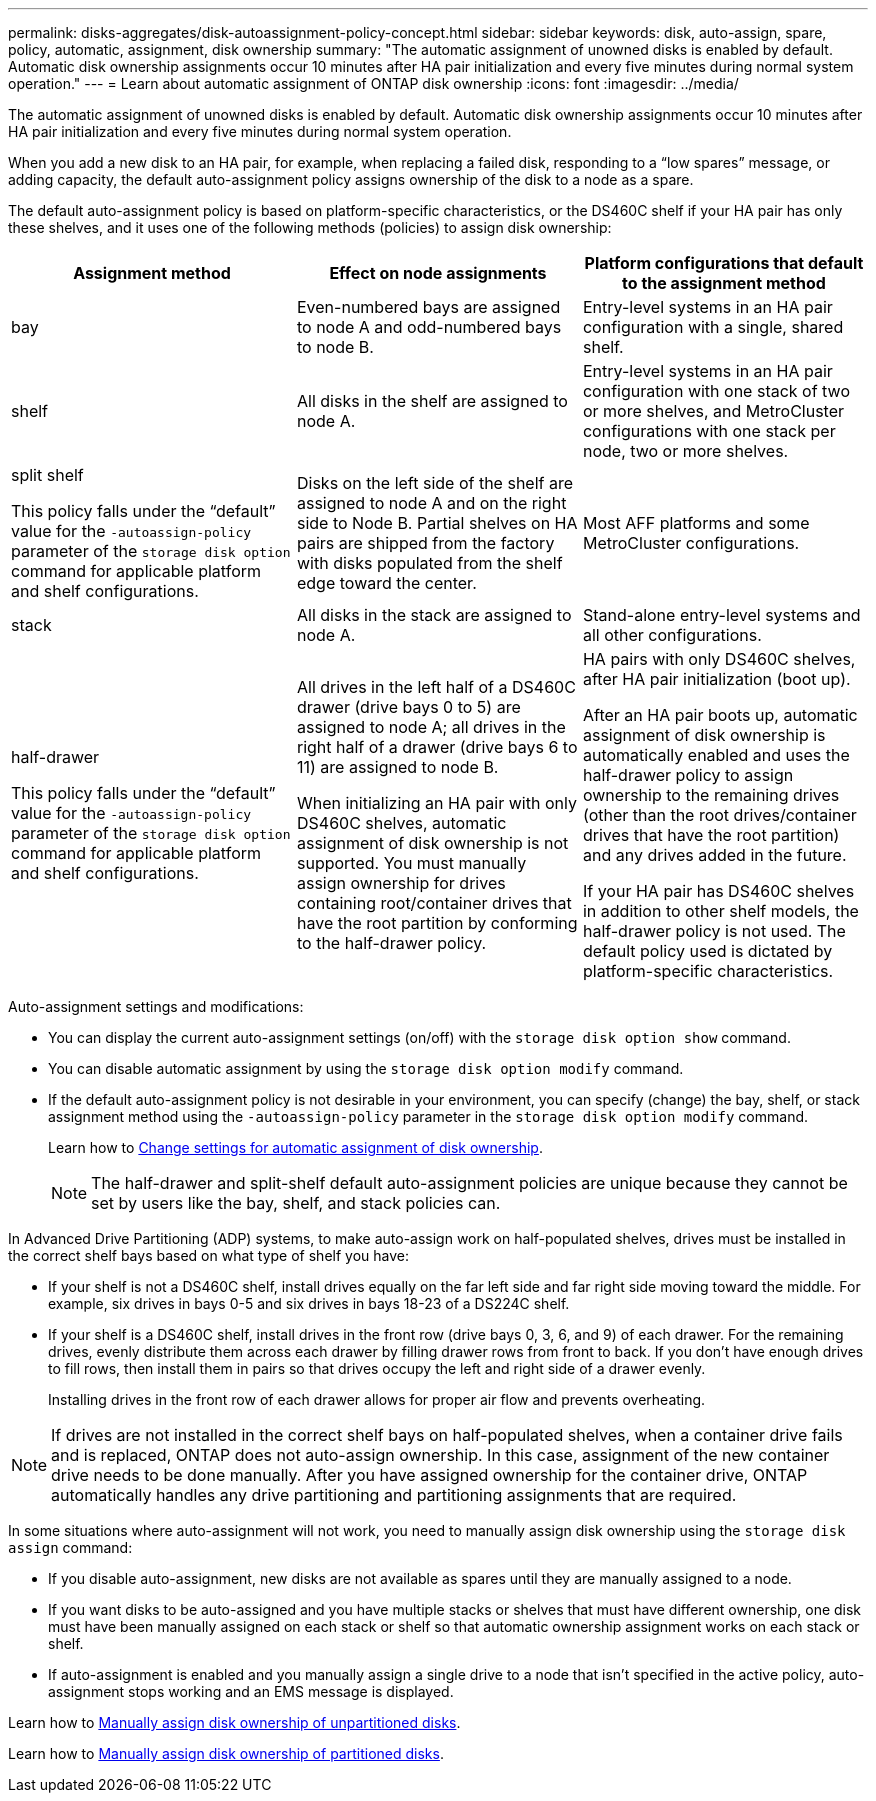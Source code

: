 ---
permalink: disks-aggregates/disk-autoassignment-policy-concept.html
sidebar: sidebar
keywords: disk, auto-assign, spare, policy, automatic, assignment, disk ownership
summary: "The automatic assignment of unowned disks is enabled by default. Automatic disk ownership assignments occur 10 minutes after HA pair initialization and every five minutes during normal system operation."
---
= Learn about automatic assignment of ONTAP disk ownership
:icons: font
:imagesdir: ../media/

[.lead]
The automatic assignment of unowned disks is enabled by default. Automatic disk ownership assignments occur 10 minutes after HA pair initialization and every five minutes during normal system operation.

When you add a new disk to an HA pair, for example, when replacing a failed disk, responding to a “low spares” message, or adding capacity, the default auto-assignment policy assigns ownership of the disk to a node as a spare. 

The default auto-assignment policy is based on platform-specific characteristics, or the DS460C shelf if your HA pair has only these shelves, and it uses one of the following methods (policies) to assign disk ownership:

|===

h| Assignment method h| Effect on node assignments h| Platform configurations that default to the assignment method

a| 
bay	
a|
Even-numbered bays are assigned to node A and odd-numbered bays to node B.	
a|
Entry-level systems in an HA pair configuration with a single, shared shelf.

a|
shelf
a|
All disks in the shelf are assigned to node A.
a|
Entry-level systems in an HA pair configuration with one stack of two or more shelves, and MetroCluster configurations with one stack per node, two or more shelves.

a|
split shelf

This policy falls under the "`default`" value for the `-autoassign-policy` parameter of the `storage disk option` command for applicable platform and shelf configurations.
a|
Disks on the left side of the shelf are assigned to node A and on the right side to Node B. Partial shelves on HA pairs are shipped from the factory with disks populated from the shelf edge toward the center.
a|
Most AFF platforms and some MetroCluster configurations.

a|
stack
a|
All disks in the stack are assigned to node A.
a|
Stand-alone entry-level systems and all other configurations.
a|
half-drawer   

This policy falls under the "`default`" value for the `-autoassign-policy` parameter of the `storage disk option` command for applicable platform and shelf configurations.

a|
All drives in the left half of a DS460C drawer (drive bays 0 to 5) are assigned to node A; all drives in the right half of a drawer (drive bays 6 to 11) are assigned to node B.

When initializing an HA pair with only DS460C shelves, automatic assignment of disk ownership is not supported. You must manually assign ownership for drives containing root/container drives that have the root partition by conforming to the half-drawer policy. 

a|
HA pairs with only DS460C shelves, after HA pair initialization (boot up).

After an HA pair boots up, automatic assignment of disk ownership is automatically enabled and uses the half-drawer policy to assign ownership to the remaining drives (other than the root drives/container drives that have the root partition) and any drives added in the future.

If your HA pair has DS460C shelves in addition to other shelf models, the half-drawer policy is not used. The default policy used is dictated by platform-specific characteristics.

|===

Auto-assignment settings and modifications:

* You can display the current auto-assignment settings (on/off) with the `storage disk option show` command. 

* You can disable automatic assignment by using the `storage disk option modify` command.

* If the default auto-assignment policy is not desirable in your environment, you can specify (change) the bay, shelf, or stack assignment method using the `-autoassign-policy` parameter in the `storage disk option modify` command.
+
Learn how to link:configure-auto-assignment-disk-ownership-task.html[Change settings for automatic assignment of disk ownership].
+
[NOTE]
====
The half-drawer and split-shelf default auto-assignment policies are unique because they cannot be set by users like the bay, shelf, and stack policies can.
====

In Advanced Drive Partitioning (ADP) systems, to make auto-assign work on half-populated shelves, drives must be installed in the correct shelf bays based on what type of shelf you have: 

* If your shelf is not a DS460C shelf, install drives equally on the far left side and far right side moving toward the middle. For example, six drives in bays 0-5 and six drives in bays 18-23 of a DS224C shelf.   
* If your shelf is a DS460C shelf, install drives in the front row (drive bays 0, 3, 6, and 9) of each drawer. For the remaining drives, evenly distribute them across each drawer by filling drawer rows from front to back. If you don’t have enough drives to fill rows, then install them in pairs so that drives occupy the left and right side of a drawer evenly. 
+
Installing drives in the front row of each drawer allows for proper air flow and prevents overheating.

[NOTE]
====
If drives are not installed in the correct shelf bays on half-populated shelves, when a container drive fails and is replaced, ONTAP does not auto-assign ownership. In this case, assignment of the new container drive needs to be done manually. After you have assigned ownership for the container drive, ONTAP automatically handles any drive partitioning and partitioning assignments that are required.
====


In some situations where auto-assignment will not work, you need to manually assign disk ownership using the `storage disk assign` command:   

* If you disable auto-assignment, new disks are not available as spares until they are manually assigned to a node.
* If you want disks to be auto-assigned and you have multiple stacks or shelves that must have different ownership, one disk must have been manually assigned on each stack or shelf so that automatic ownership assignment works on each stack or shelf.
* If auto-assignment is enabled and you manually assign a single drive to a node that isn’t specified in the active policy, auto-assignment stops working and an EMS message is displayed.  

Learn how to link:manual-assign-disks-ownership-manage-task.html[Manually assign disk ownership of unpartitioned disks].

Learn how to link:manual-assign-ownership-partitioned-disks-task.html[Manually assign disk ownership of partitioned disks].

// ONTAPDOC-1176, 04-01-2024
// 2022 Nov 23, BURT 1352610